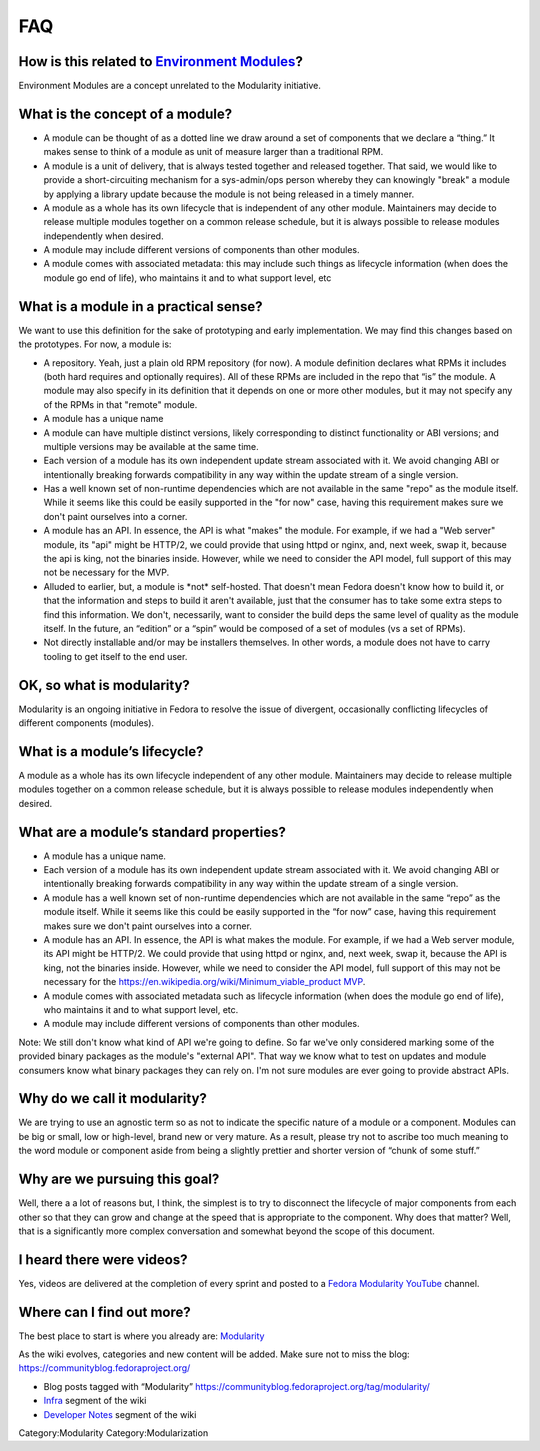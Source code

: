 FAQ
===

How is this related to `Environment Modules <Packaging:EnvironmentModules>`__?
------------------------------------------------------------------------------

Environment Modules are a concept unrelated to the Modularity
initiative.

What is the concept of a module?
--------------------------------

-  A module can be thought of as a dotted line we draw around a set of
   components that we declare a “thing.” It makes sense to think of a
   module as unit of measure larger than a traditional RPM.
-  A module is a unit of delivery, that is always tested together and
   released together. That said, we would like to provide a
   short-circuiting mechanism for a sys-admin/ops person whereby they
   can knowingly "break" a module by applying a library update because
   the module is not being released in a timely manner.
-  A module as a whole has its own lifecycle that is independent of any
   other module. Maintainers may decide to release multiple modules
   together on a common release schedule, but it is always possible to
   release modules independently when desired.
-  A module may include different versions of components than other
   modules.
-  A module comes with associated metadata: this may include such things
   as lifecycle information (when does the module go end of life), who
   maintains it and to what support level, etc

What is a module in a practical sense?
--------------------------------------

We want to use this definition for the sake of prototyping and early
implementation. We may find this changes based on the prototypes. For
now, a module is:

-  A repository. Yeah, just a plain old RPM repository (for now). A
   module definition declares what RPMs it includes (both hard requires
   and optionally requires). All of these RPMs are included in the repo
   that “is” the module. A module may also specify in its definition
   that it depends on one or more other modules, but it may not specify
   any of the RPMs in that "remote" module.
-  A module has a unique name
-  A module can have multiple distinct versions, likely corresponding to
   distinct functionality or ABI versions; and multiple versions may be
   available at the same time.
-  Each version of a module has its own independent update stream
   associated with it. We avoid changing ABI or intentionally breaking
   forwards compatibility in any way within the update stream of a
   single version.
-  Has a well known set of non-runtime dependencies which are not
   available in the same "repo" as the module itself. While it seems
   like this could be easily supported in the "for now" case, having
   this requirement makes sure we don't paint ourselves into a corner.
-  A module has an API. In essence, the API is what "makes" the module.
   For example, if we had a "Web server" module, its "api" might be
   HTTP/2, we could provide that using httpd or nginx, and, next week,
   swap it, because the api is king, not the binaries inside. However,
   while we need to consider the API model, full support of this may not
   be necessary for the MVP.
-  Alluded to earlier, but, a module is \*not\* self-hosted. That
   doesn't mean Fedora doesn't know how to build it, or that the
   information and steps to build it aren't available, just that the
   consumer has to take some extra steps to find this information. We
   don't, necessarily, want to consider the build deps the same level of
   quality as the module itself. In the future, an “edition” or a “spin”
   would be composed of a set of modules (vs a set of RPMs).
-  Not directly installable and/or may be installers themselves. In
   other words, a module does not have to carry tooling to get itself to
   the end user.

OK, so what is modularity?
--------------------------

Modularity is an ongoing initiative in Fedora to resolve the issue of
divergent, occasionally conflicting lifecycles of different components
(modules).

What is a module’s lifecycle?
-----------------------------

A module as a whole has its own lifecycle independent of any other
module. Maintainers may decide to release multiple modules together on a
common release schedule, but it is always possible to release modules
independently when desired.

What are a module’s standard properties?
----------------------------------------

-  A module has a unique name.
-  Each version of a module has its own independent update stream
   associated with it. We avoid changing ABI or intentionally breaking
   forwards compatibility in any way within the update stream of a
   single version.
-  A module has a well known set of non-runtime dependencies which are
   not available in the same “repo” as the module itself. While it seems
   like this could be easily supported in the “for now” case, having
   this requirement makes sure we don't paint ourselves into a corner.
-  A module has an API. In essence, the API is what makes the module.
   For example, if we had a Web server module, its API might be HTTP/2.
   We could provide that using httpd or nginx, and, next week, swap it,
   because the API is king, not the binaries inside. However, while we
   need to consider the API model, full support of this may not be
   necessary for the
   `https://en.wikipedia.org/wiki/Minimum\_viable\_product
   MVP <https://en.wikipedia.org/wiki/Minimum_viable_product_MVP>`__.
-  A module comes with associated metadata such as lifecycle information
   (when does the module go end of life), who maintains it and to what
   support level, etc.
-  A module may include different versions of components than other
   modules.

Note: We still don't know what kind of API we're going to define. So far
we've only considered marking some of the provided binary packages as
the module's "external API". That way we know what to test on updates
and module consumers know what binary packages they can rely on. I'm not
sure modules are ever going to provide abstract APIs.

Why do we call it modularity?
-----------------------------

We are trying to use an agnostic term so as not to indicate the specific
nature of a module or a component. Modules can be big or small, low or
high-level, brand new or very mature. As a result, please try not to
ascribe too much meaning to the word module or component aside from
being a slightly prettier and shorter version of “chunk of some stuff.”

Why are we pursuing this goal?
------------------------------

Well, there a a lot of reasons but, I think, the simplest is to try to
disconnect the lifecycle of major components from each other so that
they can grow and change at the speed that is appropriate to the
component. Why does that matter? Well, that is a significantly more
complex conversation and somewhat beyond the scope of this document.

I heard there were videos?
--------------------------

Yes, videos are delivered at the completion of every sprint and posted
to a `Fedora Modularity
YouTube <https://www.youtube.com/channel/UC4O8G9SZwqtkIAuKcT8-JpQ>`__
channel.

Where can I find out more?
--------------------------

The best place to start is where you already are:
`Modularity <Modularity>`__

As the wiki evolves, categories and new content will be added. Make sure
not to miss the blog: https://communityblog.fedoraproject.org/

-  Blog posts tagged with “Modularity”
   https://communityblog.fedoraproject.org/tag/modularity/

-  `Infra <Modularity/Infra>`__ segment of the wiki

-  `Developer Notes <Modularity/Developer_Notes>`__ segment of the wiki

Category:Modularity Category:Modularization

